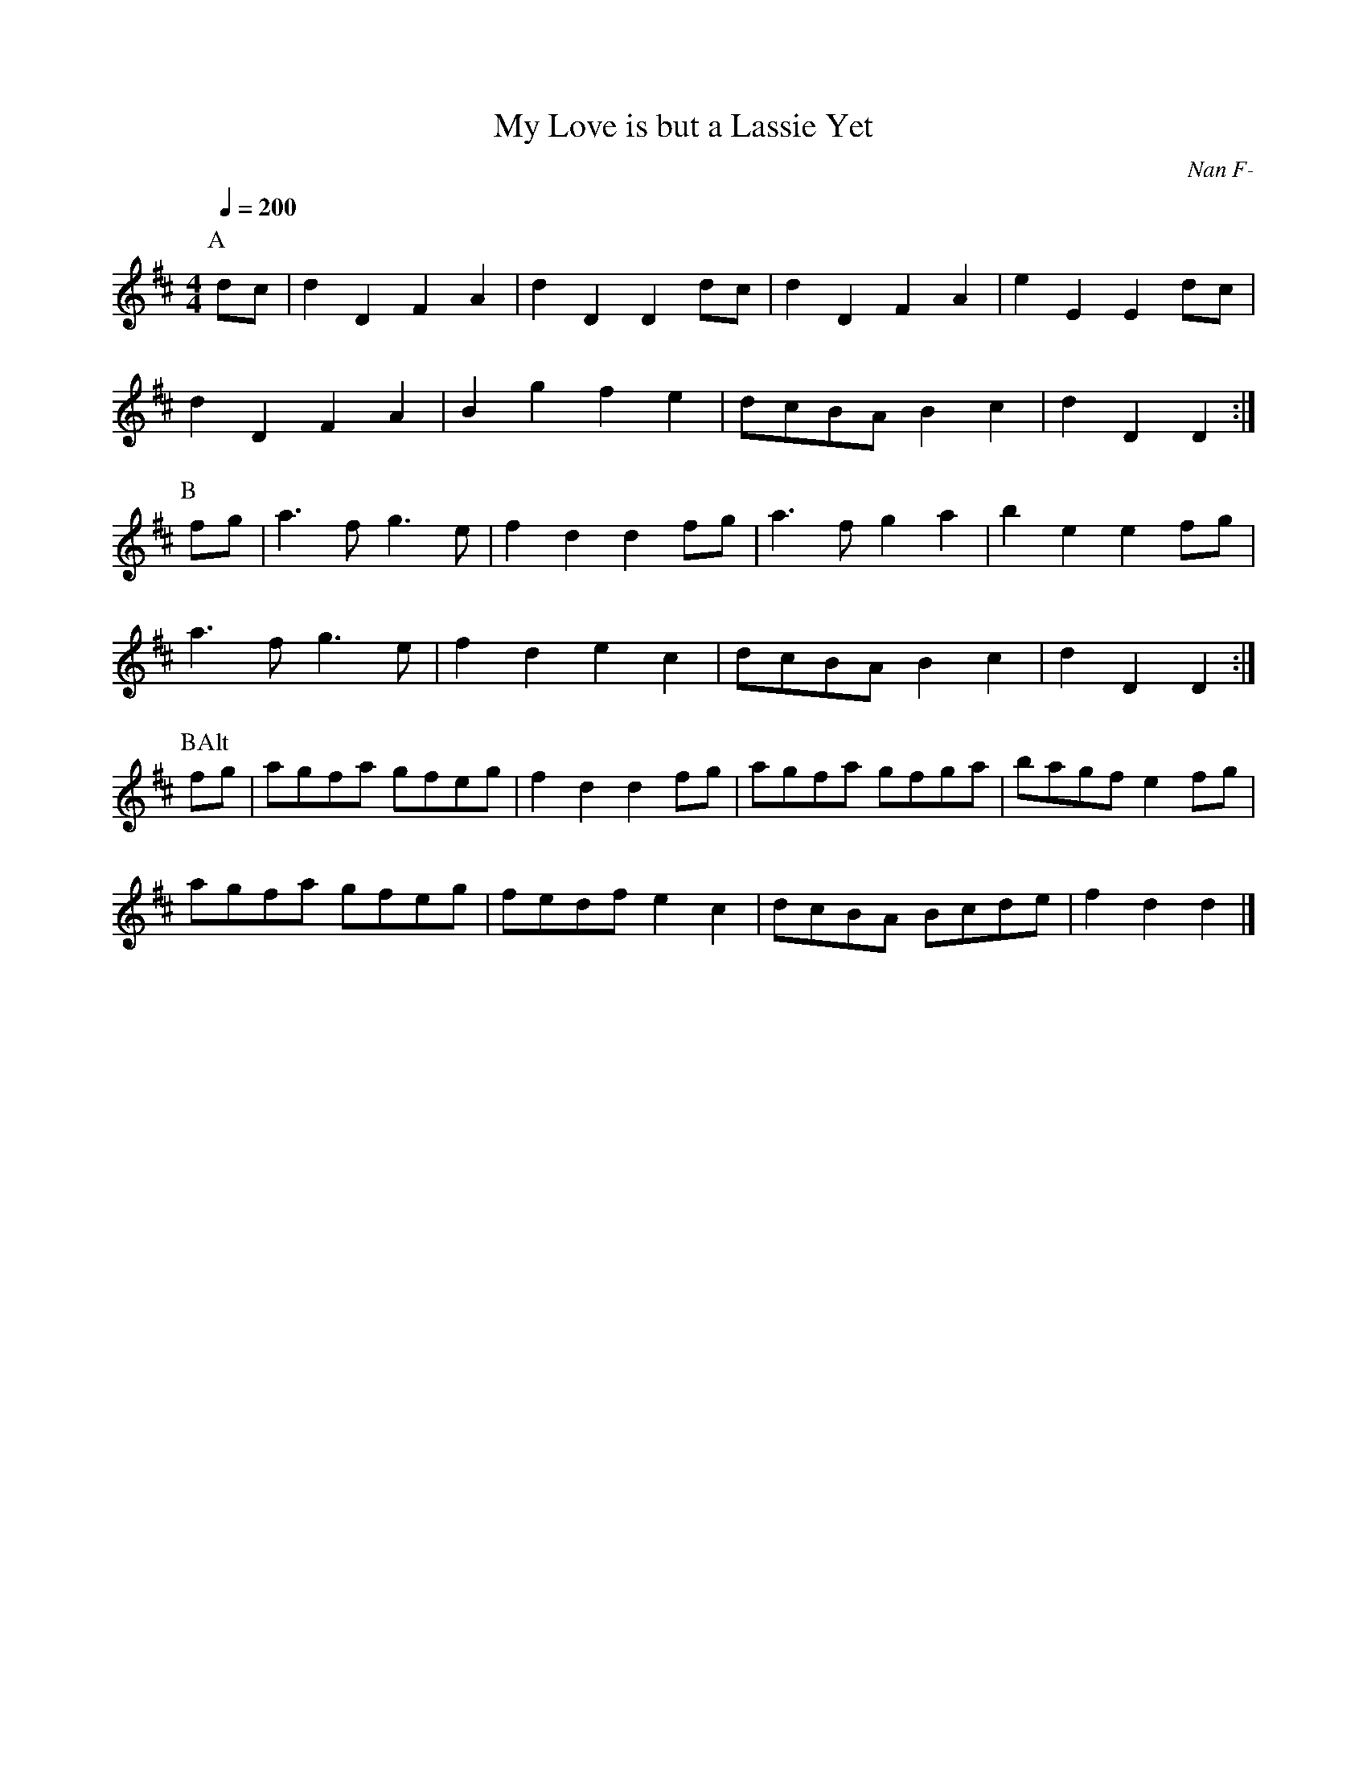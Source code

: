 X: 32
T:My Love is but a Lassie Yet
R:Reel
C:Nan F-
S:Nottingham Music Database
M:4/4
L:1/8
Q:1/4=200
K:D
P:A
dc|d2D2 F2A2|d2D2 D2dc|d2D2 F2A2|e2E2 E2dc|
d2D2 F2A2|B2g2 f2e2|dcBA B2c2|d2D2 D2:|
P:B
fg|a3f g3e|f2d2 d2fg|a3f g2a2|b2e2 e2fg|
a3f g3e|f2d2 e2c2|dcBA B2c2|d2D2 D2:|
P:BAlt
fg|agfa gfeg|f2d2 d2fg|agfa gfga|bagf e2fg|
agfa gfeg|fedf e2c2|dcBA Bcde|f2d2 d2|]

